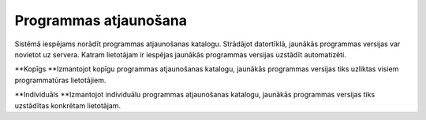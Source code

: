 .. 712 ==========================Programmas atjaunošana========================== Sistēmā iespējams norādīt programmas atjaunošanas katalogu. Strādājot
datortīklā, jaunākās programmas versijas var novietot uz servera.
Katram lietotājam ir iespējas jaunākās programmas versijas uzstādīt
automatizēti.



**Kopīgs
**Izmantojot kopīgu programmas atjaunošanas katalogu, jaunākās
programmas versijas tiks uzliktas visiem programmatūras lietotājiem.

**Individuāls
**Izmantojot individuālu programmas atjaunošanas katalogu, jaunākās
programmas versijas tiks uzstādītas konkrētam lietotājam.



 